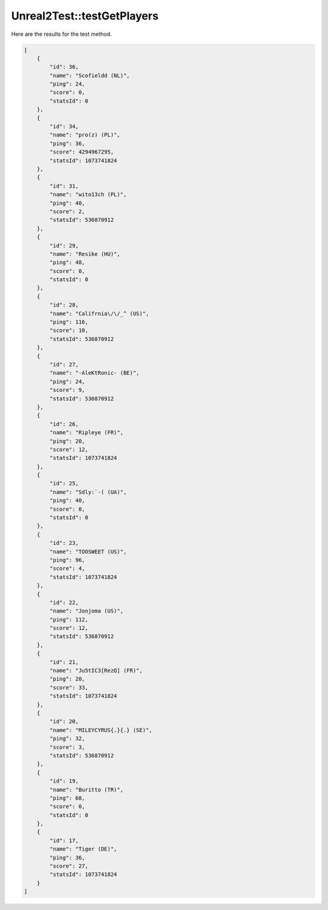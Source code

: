 .. _Unreal2Test_testGetPlayers:

Unreal2Test::testGetPlayers
===========================

Here are the results for the test method.

.. code-block:: json

    [
        {
            "id": 36,
            "name": "Scofieldd (NL)",
            "ping": 24,
            "score": 0,
            "statsId": 0
        },
        {
            "id": 34,
            "name": "pro(z) (PL)",
            "ping": 36,
            "score": 4294967295,
            "statsId": 1073741824
        },
        {
            "id": 31,
            "name": "wito13ch (PL)",
            "ping": 40,
            "score": 2,
            "statsId": 536870912
        },
        {
            "id": 29,
            "name": "Resike (HU)",
            "ping": 48,
            "score": 0,
            "statsId": 0
        },
        {
            "id": 28,
            "name": "Califrnia\/\/_^ (US)",
            "ping": 116,
            "score": 10,
            "statsId": 536870912
        },
        {
            "id": 27,
            "name": "-AleKtRonic- (BE)",
            "ping": 24,
            "score": 9,
            "statsId": 536870912
        },
        {
            "id": 26,
            "name": "Ripleye (FR)",
            "ping": 20,
            "score": 12,
            "statsId": 1073741824
        },
        {
            "id": 25,
            "name": "Sdly:`-( (UA)",
            "ping": 40,
            "score": 0,
            "statsId": 0
        },
        {
            "id": 23,
            "name": "TOOSWEET (US)",
            "ping": 96,
            "score": 4,
            "statsId": 1073741824
        },
        {
            "id": 22,
            "name": "Jonjoma (US)",
            "ping": 112,
            "score": 12,
            "statsId": 536870912
        },
        {
            "id": 21,
            "name": "Ju5tIC3[RezQ] (FR)",
            "ping": 20,
            "score": 33,
            "statsId": 1073741824
        },
        {
            "id": 20,
            "name": "MILEYCYRUS{.}{.} (SE)",
            "ping": 32,
            "score": 3,
            "statsId": 536870912
        },
        {
            "id": 19,
            "name": "Buritto (TR)",
            "ping": 68,
            "score": 0,
            "statsId": 0
        },
        {
            "id": 17,
            "name": "Tiger (DE)",
            "ping": 36,
            "score": 27,
            "statsId": 1073741824
        }
    ]
